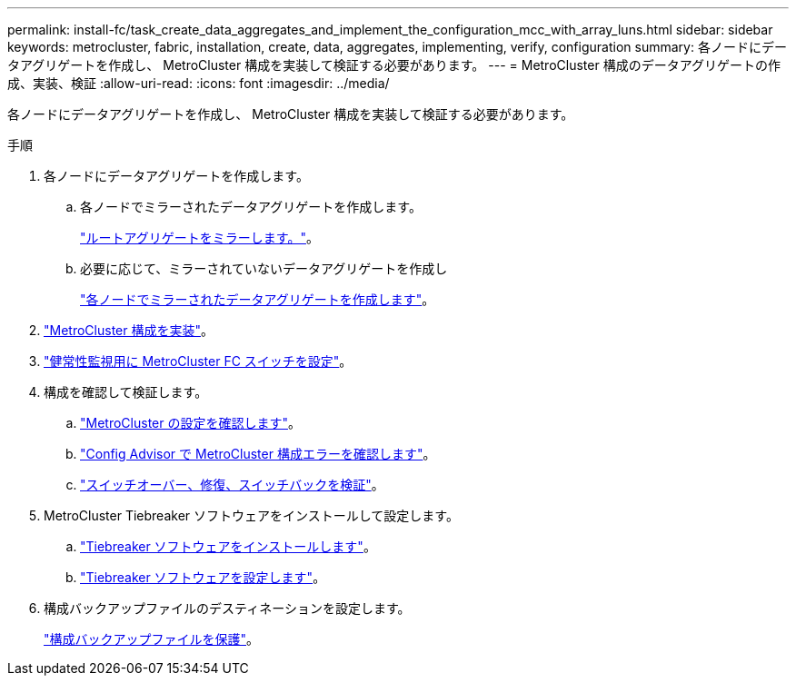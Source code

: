 ---
permalink: install-fc/task_create_data_aggregates_and_implement_the_configuration_mcc_with_array_luns.html 
sidebar: sidebar 
keywords: metrocluster, fabric, installation, create, data, aggregates, implementing, verify, configuration 
summary: 各ノードにデータアグリゲートを作成し、 MetroCluster 構成を実装して検証する必要があります。 
---
= MetroCluster 構成のデータアグリゲートの作成、実装、検証
:allow-uri-read: 
:icons: font
:imagesdir: ../media/


[role="lead"]
各ノードにデータアグリゲートを作成し、 MetroCluster 構成を実装して検証する必要があります。

.手順
. 各ノードにデータアグリゲートを作成します。
+
.. 各ノードでミラーされたデータアグリゲートを作成します。
+
link:task_mirror_the_root_aggregates_mcc_with_array_luns.html["ルートアグリゲートをミラーします。"]。

.. 必要に応じて、ミラーされていないデータアグリゲートを作成し
+
link:concept_configure_the_mcc_software_in_ontap.html#creating-a-mirrored-data-aggregate-on-each-node["各ノードでミラーされたデータアグリゲートを作成します"]。



. link:concept_configure_the_mcc_software_in_ontap.html#implementing-the-metrocluster-configuration["MetroCluster 構成を実装"]。
. link:concept_configure_the_mcc_software_in_ontap.html#configuring-metrocluster-components-for-health-monitoring["健常性監視用に MetroCluster FC スイッチを設定"]。
. 構成を確認して検証します。
+
.. link:concept_configure_the_mcc_software_in_ontap.html#checking-the-metrocluster-configuration["MetroCluster の設定を確認します"]。
.. link:concept_configure_the_mcc_software_in_ontap.html#checking-for-metrocluster-configuration-errors-with-config-advisor["Config Advisor で MetroCluster 構成エラーを確認します"]。
.. link:concept_configure_the_mcc_software_in_ontap.html#verifying-switchover-healing-and-switchback["スイッチオーバー、修復、スイッチバックを検証"]。


. MetroCluster Tiebreaker ソフトウェアをインストールして設定します。
+
.. link:../tiebreaker/task_install_the_tiebreaker_software.html["Tiebreaker ソフトウェアをインストールします"]。
.. link:../tiebreaker/concept_configuring_the_tiebreaker_software.html["Tiebreaker ソフトウェアを設定します"]。


. 構成バックアップファイルのデスティネーションを設定します。
+
link:concept_configure_the_mcc_software_in_ontap.html#protecting-configuration-backup-files["構成バックアップファイルを保護"]。


